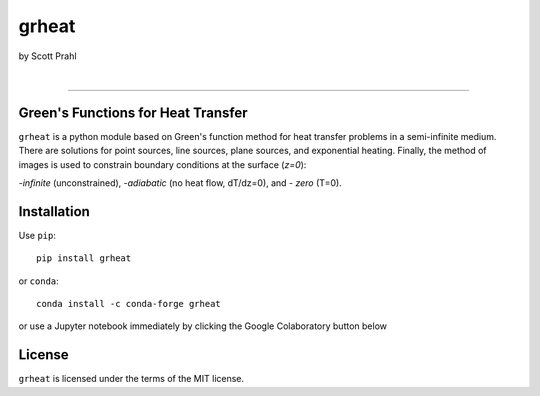 grheat
======

by Scott Prahl

.. image:: https://img.shields.io/pypi/v/grheat?color=68CA66
   :target: https://pypi.org/project/grheat/
   :alt: pypi

.. image:: https://img.shields.io/github/v/tag/scottprahl/grheat?label=github&color=68CA66
   :target: https://github.com/scottprahl/grheat
   :alt: github

.. image:: https://img.shields.io/conda/vn/conda-forge/grheat?label=conda&color=68CA66
   :target: https://github.com/conda-forge/grheat-feedstock
   :alt: conda

.. image:: https://zenodo.org/badge/533509810.svg
   :target: https://zenodo.org/badge/latestdoi/533509810
   :alt: zenodo
|
.. image:: https://img.shields.io/github/license/scottprahl/grheat?color=68CA66
   :target: https://github.com/scottprahl/grheat/blob/main/LICENSE.txt
   :alt: License

.. image:: https://github.com/scottprahl/grheat/actions/workflows/test.yaml/badge.svg
   :target: https://github.com/scottprahl/grheat/actions/workflows/test.yaml
   :alt: testing

.. image:: https://readthedocs.org/projects/grheat/badge?color=68CA66
  :target: https://grheat.readthedocs.io
  :alt: docs

.. image:: https://img.shields.io/pypi/dm/grheat?color=68CA66
   :target: https://pypi.org/project/grheat/
   :alt: Downloads

__________

Green's Functions for Heat Transfer
-----------------------------------

``grheat`` is a python module based on Green's function method for heat transfer
problems in a semi-infinite medium. There are
solutions for point sources, line sources, plane sources, and exponential heating.
Finally, the method of images is used to constrain boundary conditions at the surface
(`z=0`): 

-`infinite` (unconstrained), 
-`adiabatic` (no heat flow, dT/dz=0), and 
- `zero` (T=0).

Installation
------------

Use ``pip``::

    pip install grheat

or ``conda``::

    conda install -c conda-forge grheat

or use a Jupyter notebook immediately by clicking the Google Colaboratory button below

.. image:: https://colab.research.google.com/assets/colab-badge.svg
  :target: https://colab.research.google.com/github/scottprahl/grheat/blob/main
  :alt: Colab


License
-------

``grheat`` is licensed under the terms of the MIT license.
